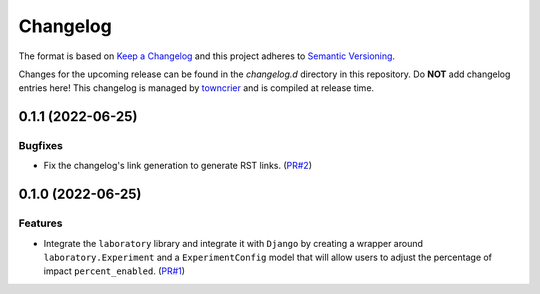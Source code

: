 *********
Changelog
*********

The format is based on `Keep a Changelog <http://keepachangelog.com/>`_ and this project adheres to `Semantic Versioning <http://semver.org/>`_.

Changes for the upcoming release can be found in the `changelog.d` directory in this repository. Do **NOT** add changelog entries here! This changelog is managed by `towncrier <https://github.com/hawkowl/towncrier>`_ and is compiled at release time.

.. towncrier release notes start

0.1.1 (2022-06-25)
===================

Bugfixes
--------

- Fix the changelog's link generation to generate RST links. (`PR#2 <https://github.com/fitodic/django-studies/pull/2)>`_)


0.1.0 (2022-06-25)
===================

Features
--------

- Integrate the ``laboratory`` library and integrate it with ``Django`` by creating a wrapper around ``laboratory.Experiment`` and a ``ExperimentConfig`` model that will allow users to adjust the percentage of impact ``percent_enabled``. (`PR#1 <https://github.com/fitodic/django-studies/pull/1)>`_)
